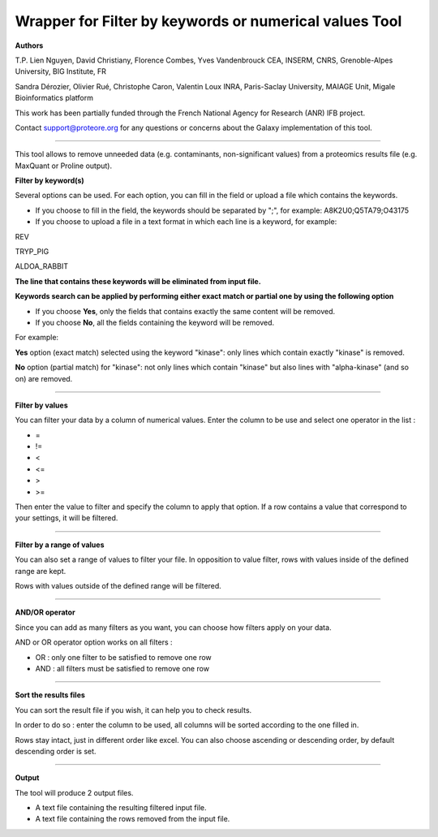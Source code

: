 Wrapper for Filter by keywords or numerical values Tool
=======================================================

**Authors**

T.P. Lien Nguyen, David Christiany, Florence Combes, Yves Vandenbrouck CEA, INSERM, CNRS, Grenoble-Alpes University, BIG Institute, FR

Sandra Dérozier, Olivier Rué, Christophe Caron, Valentin Loux INRA, Paris-Saclay University, MAIAGE Unit, Migale Bioinformatics platform

This work has been partially funded through the French National Agency for Research (ANR) IFB project.

Contact support@proteore.org for any questions or concerns about the Galaxy implementation of this tool.

-------------------------------------------------------

This tool allows to remove unneeded data (e.g. contaminants, non-significant values) from a proteomics results file (e.g. MaxQuant or Proline output).

**Filter by keyword(s)**

Several options can be used. For each option, you can fill in the field or upload a file which contains the keywords.

- If you choose to fill in the field, the keywords should be separated by ";", for example: A8K2U0;Q5TA79;O43175

- If you choose to upload a file in a text format in which each line is a keyword, for example:

REV

TRYP_PIG

ALDOA_RABBIT

**The line that contains these keywords will be eliminated from input file.**

**Keywords search can be applied by performing either exact match or partial one by using the following option**

- If you choose **Yes**, only the fields that contains exactly the same content will be removed.

- If you choose **No**, all the fields containing the keyword will be removed.

For example:

**Yes** option (exact match) selected using the keyword "kinase": only lines which contain exactly "kinase" is removed.

**No** option (partial match) for "kinase": not only lines which contain "kinase" but also lines with "alpha-kinase" (and so  on) are removed.

-------------------------------------------------------

**Filter by values**

You can filter your data by a column of numerical values.
Enter the column to be use and select one operator in the list :

- =
- !=
- <
- <=
- >
- >=

Then enter the value to filter and specify the column to apply that option.
If a row contains a value that correspond to your settings, it will be filtered.

-------------------------------------------------------

**Filter by a range of values**

You can also set a range of values to filter your file.
In opposition to value filter, rows with values inside of the defined range are kept.

Rows with values outside of the defined range will be filtered.

-------------------------------------------------------

**AND/OR operator**

Since you can add as many filters as you want, you can choose how filters apply on your data.

AND or OR operator option works on all filters :

- OR : only one filter to be satisfied to remove one row
- AND : all filters must be satisfied to remove one row

-------------------------------------------------------

**Sort the results files**

You can sort the result file if you wish, it can help you to check results. 

In order to do so : enter the column to be used, all columns will be sorted according to the one filled in.

Rows stay intact, just in different order like excel.
You can also choose ascending or descending order, by default descending order is set.

-------------------------------------------------------

**Output**

The tool will produce 2 output files.

* A text file containing the resulting filtered input file.

* A text file containing the rows removed from the input file.
